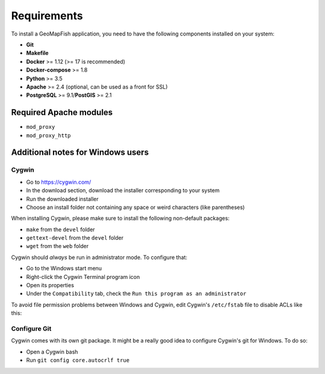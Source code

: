 .. _integrator_requirements:

Requirements
============

To install a GeoMapFish application, you need to have the following
components installed on your system:

* **Git**
* **Makefile**
* **Docker** >= 1.12 (>= 17 is recommended)
* **Docker-compose** >= 1.8
* **Python** >= 3.5
* **Apache** >= 2.4 (optional, can be used as a front for SSL)
* **PostgreSQL** >= 9.1/**PostGIS** >= 2.1


Required Apache modules
~~~~~~~~~~~~~~~~~~~~~~~

* ``mod_proxy``
* ``mod_proxy_http``

Additional notes for Windows users
~~~~~~~~~~~~~~~~~~~~~~~~~~~~~~~~~~

Cygwin
^^^^^^

* Go to https://cygwin.com/
* In the download section, download the installer corresponding to your system
* Run the downloaded installer
* Choose an install folder not containing any space or weird characters (like parentheses)

When installing Cygwin, please make sure to install the following non-default packages:

* ``make`` from the ``devel`` folder
* ``gettext-devel`` from the ``devel`` folder
* ``wget`` from the ``web`` folder

Cygwin should *always* be run in administrator mode. To configure that:

* Go to the Windows start menu
* Right-click the Cygwin Terminal program icon
* Open its properties
* Under the ``Compatibility`` tab, check the ``Run this program as an administrator``

To avoid file permission problems between Windows and Cygwin, edit Cygwin's
``/etc/fstab`` file to disable ACLs like this:

.. prompt:: bash

    none /cygdrive cygdrive binary,noacl,posix=0,user 0 0

Configure Git
^^^^^^^^^^^^^

Cygwin comes with its own git package. It might be a really good idea to configure
Cygwin's git for Windows. To do so:

* Open a Cygwin bash
* Run ``git config core.autocrlf true``
